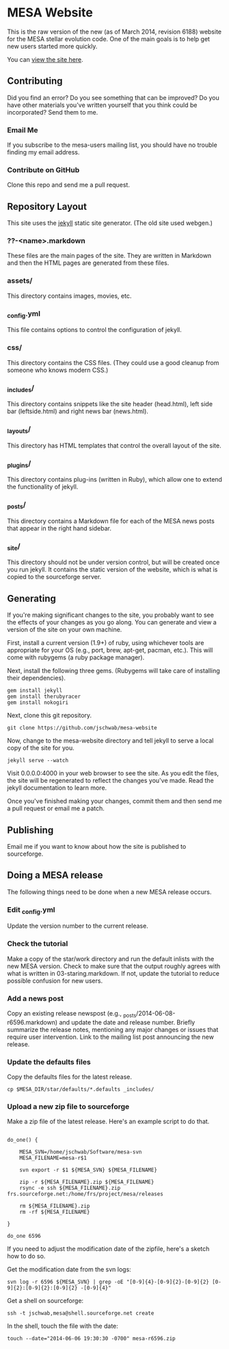 * MESA Website
This is the raw version of the new (as of March 2014, revision 6188)
website for the MESA stellar evolution code.  One of the main goals is
to help get new users started more quickly.

You can [[http://mesa.sourceforge.net][view the site here]].
** Contributing
Did you find an error?  Do you see something that can be improved?  Do
you have other materials you've written yourself that you think could
be incorporated?  Send them to me.
*** Email Me
If you subscribe to the mesa-users mailing list, you should have no
trouble finding my email address.
*** Contribute on GitHub
Clone this repo and send me a pull request.
** Repository Layout
This site uses the [[http://jekyllrb.com/][jekyll]] static site generator.  (The old site used
webgen.) 
*** ??-<name>.markdown
These files are the main pages of the site.  They are written in
Markdown and then the HTML pages are generated from these files.
*** assets/
This directory contains images, movies, etc.
*** _config.yml
This file contains options to control the configuration of jekyll.
*** css/
This directory contains the CSS files.  (They could use a good cleanup
from someone who knows modern CSS.)
*** _includes/
This directory contains snippets like the site header (head.html),
left side bar (leftside.html) and right news bar (news.html).
*** _layouts/
This directory has HTML templates that control the overall layout of
the site.
*** _plugins/
This directory contains plug-ins (written in Ruby), which allow one to
extend the functionality of jekyll.
*** _posts/
This directory contains a Markdown file for each of the MESA news
posts that appear in the right hand sidebar.
*** _site/
This directory should not be under version control, but will be
created once you run jekyll.  It contains the static version of the
website, which is what is copied to the sourceforge server.
** Generating
If you're making significant changes to the site, you probably want to
see the effects of your changes as you go along.  You can generate and
view a version of the site on your own machine.

First, install a current version (1.9+) of ruby, using whichever tools
are appropriate for your OS (e.g., port, brew, apt-get, pacman, etc.).
This will come with rubygems (a ruby package manager).

Next, install the following three gems.  (Rubygems will take care of
installing their dependencies).

#+BEGIN_EXAMPLE
gem install jekyll
gem install therubyracer
gem install nokogiri
#+END_EXAMPLE

Next, clone this git repository.
#+BEGIN_EXAMPLE
git clone https://github.com/jschwab/mesa-website
#+END_EXAMPLE

Now, change to the mesa-website directory and tell jekyll to serve a
local copy of the site for you.
#+BEGIN_EXAMPLE
jekyll serve --watch
#+END_EXAMPLE
Visit 0.0.0.0:4000 in your web browser to see the site.  As you edit
the files, the site will be regenerated to reflect the changes you've
made.  Read the jekyll documentation to learn more.

Once you've finished making your changes, commit them and then send me
a pull request or email me a patch.
** Publishing
Email me if you want to know about how the site is published to
sourceforge.
** Doing a MESA release
The following things need to be done when a new MESA release occurs.
*** Edit _config.yml
Update the version number to the current release.
*** Check the tutorial 
Make a copy of the star/work directory and run the default inlists
with the new MESA version. Check to make sure that the output roughly
agrees with what is written in 03-staring.markdown.  If not, update
the tutorial to reduce possible confusion for new users.
*** Add a news post
Copy an existing release newspost (e.g.,
_posts/2014-06-08-r6596.markdown) and update the date and release
number.  Briefly summarize the release notes, mentioning any major
changes or issues that require user intervention.  Link to the mailing
list post announcing the new release.
*** Update the defaults files
Copy the defaults files for the latest release.
#+BEGIN_EXAMPLE
cp $MESA_DIR/star/defaults/*.defaults _includes/
#+END_EXAMPLE
*** Upload a new zip file to sourceforge
Make a zip file of the latest release.  Here's an example script to do
that.

#+BEGIN_EXAMPLE

do_one() {

    MESA_SVN=/home/jschwab/Software/mesa-svn
    MESA_FILENAME=mesa-r$1

    svn export -r $1 ${MESA_SVN} ${MESA_FILENAME}

    zip -r ${MESA_FILENAME}.zip ${MESA_FILENAME}
    rsync -e ssh ${MESA_FILENAME}.zip frs.sourceforge.net:/home/frs/project/mesa/releases

    rm ${MESA_FILENAME}.zip
    rm -rf ${MESA_FILENAME}

}

do_one 6596
#+END_EXAMPLE

If you need to adjust the modification date of the zipfile, here's a
sketch how to do so.

Get the modification date from the svn logs:
#+BEGIN_EXAMPLE
svn log -r 6596 ${MESA_SVN} | grep -oE "[0-9]{4}-[0-9]{2}-[0-9]{2} [0-9]{2}:[0-9]{2}:[0-9]{2} -[0-9]{4}"
#+END_EXAMPLE

Get a shell on sourceforge:
#+BEGIN_EXAMPLE
ssh -t jschwab,mesa@shell.sourceforge.net create
#+END_EXAMPLE

In the shell, touch the file with the date:
#+BEGIN_EXAMPLE
touch --date="2014-06-06 19:30:30 -0700" mesa-r6596.zip
#+END_EXAMPLE
